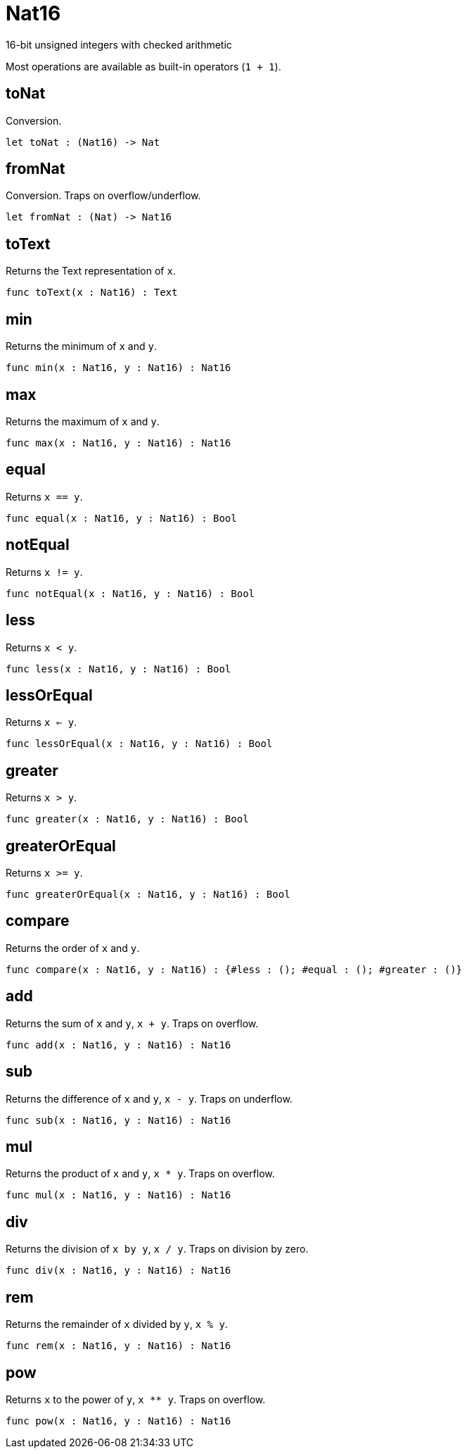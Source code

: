 [[module.Nat16]]
= Nat16

16-bit unsigned integers with checked arithmetic

Most operations are available as built-in operators (`1 + 1`).

[[value.toNat]]
== toNat

Conversion.

[source,motoko]
----
let toNat : (Nat16) -> Nat
----

[[value.fromNat]]
== fromNat

Conversion. Traps on overflow/underflow.

[source,motoko]
----
let fromNat : (Nat) -> Nat16
----

[[value.toText]]
== toText

Returns the Text representation of `x`.

[source,motoko]
----
func toText(x : Nat16) : Text
----

[[value.min]]
== min

Returns the minimum of `x` and `y`.

[source,motoko]
----
func min(x : Nat16, y : Nat16) : Nat16
----

[[value.max]]
== max

Returns the maximum of `x` and `y`.

[source,motoko]
----
func max(x : Nat16, y : Nat16) : Nat16
----

[[value.equal]]
== equal

Returns `x == y`.

[source,motoko]
----
func equal(x : Nat16, y : Nat16) : Bool
----

[[value.notEqual]]
== notEqual

Returns `x != y`.

[source,motoko]
----
func notEqual(x : Nat16, y : Nat16) : Bool
----

[[value.less]]
== less

Returns `x < y`.

[source,motoko]
----
func less(x : Nat16, y : Nat16) : Bool
----

[[value.lessOrEqual]]
== lessOrEqual

Returns `x <= y`.

[source,motoko]
----
func lessOrEqual(x : Nat16, y : Nat16) : Bool
----

[[value.greater]]
== greater

Returns `x > y`.

[source,motoko]
----
func greater(x : Nat16, y : Nat16) : Bool
----

[[value.greaterOrEqual]]
== greaterOrEqual

Returns `x >= y`.

[source,motoko]
----
func greaterOrEqual(x : Nat16, y : Nat16) : Bool
----

[[value.compare]]
== compare

Returns the order of `x` and `y`.

[source,motoko]
----
func compare(x : Nat16, y : Nat16) : {#less : (); #equal : (); #greater : ()}
----

[[value.add]]
== add

Returns the sum of `x` and `y`, `x + y`. Traps on overflow.

[source,motoko]
----
func add(x : Nat16, y : Nat16) : Nat16
----

[[value.sub]]
== sub

Returns the difference of `x` and `y`, `x - y`. Traps on underflow.

[source,motoko]
----
func sub(x : Nat16, y : Nat16) : Nat16
----

[[value.mul]]
== mul

Returns the product of `x` and `y`, `x * y`. Traps on overflow.

[source,motoko]
----
func mul(x : Nat16, y : Nat16) : Nat16
----

[[value.div]]
== div

Returns the division of `x by y`, `x / y`. Traps on division by zero.

[source,motoko]
----
func div(x : Nat16, y : Nat16) : Nat16
----

[[value.rem]]
== rem

Returns the remainder of `x` divided by `y`, `x % y`.

[source,motoko]
----
func rem(x : Nat16, y : Nat16) : Nat16
----

[[value.pow]]
== pow

Returns `x` to the power of `y`, `x ** y`. Traps on overflow.

[source,motoko]
----
func pow(x : Nat16, y : Nat16) : Nat16
----

